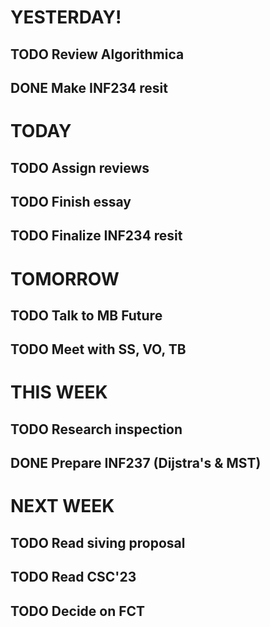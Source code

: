 * YESTERDAY!
** TODO Review Algorithmica
** DONE Make INF234 resit
* TODAY
** TODO Assign reviews
** TODO Finish essay
** TODO Finalize INF234 resit
* TOMORROW
** TODO Talk to MB Future
** TODO Meet with SS, VO, TB
* THIS WEEK
** TODO Research inspection
** DONE Prepare INF237 (Dijstra's & MST)
* NEXT WEEK
** TODO Read siving proposal
** TODO Read CSC'23
** TODO Decide on FCT
